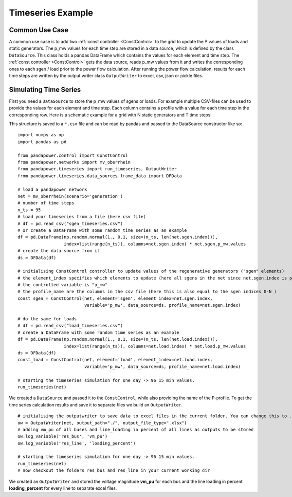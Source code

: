 .. _timeseriesexample:

#############################
Timeseries Example
#############################

Common Use Case
=================
A common use case is to add two :ref:`const controller <ConstControl>` to the grid to update the P values of loads and static generators.
The p_mw values for each time step are stored in a data source, which is defined by the class ``DataSource``. This class
holds a pandas DataFrame which contains the values for each element and time step.
The :ref:`const controller <ConstControl>` gets the data source, reads p_mw values from it and writes the
corresponding ones to each sgen / load prior to the power flow calculation.
After running the power flow calculation, results for each time steps are written by the output writer class ``OutputWriter`` to
excel, csv, json or pickle files.


Simulating Time Series
=======================================
First you need a ``DataSource`` to store the p_mw values of sgens or loads. For example multiple CSV-files can be used
to provide the values for each element and time step. Each column contains a profile with a value
for each time step in the corresponding row. Here is a schematic example for a grid with N static generators and T time steps:

.. tabularcolumns:: |p{0.12\linewidth}|p{0.10\linewidth}|p{0.25\linewidth}|p{0.30\linewidth}|
.. csv-table::
   :file: datasource_example.csv
   :delim: ;

This structure is saved to a ``*.csv`` file and can be read by pandas and passed to the DataSource constructor like so:

::

    import numpy as np
    import pandas as pd

    from pandapower.control import ConstControl
    from pandapower.networks import mv_oberrhein
    from pandapower.timeseries import run_timeseries, OutputWriter
    from pandapower.timeseries.data_sources.frame_data import DFData

    # load a pandapower network
    net = mv_oberrhein(scenario='generation')
    # number of time steps
    n_ts = 95
    # load your timeseries from a file (here csv file)
    # df = pd.read_csv("sgen_timeseries.csv")
    # or create a DataFrame with some random time series as an example
    df = pd.DataFrame(np.random.normal(1., 0.1, size=(n_ts, len(net.sgen.index))),
                      index=list(range(n_ts)), columns=net.sgen.index) * net.sgen.p_mw.values
    # create the data source from it
    ds = DFData(df)

    # initialising ConstControl controller to update values of the regenerative generators ("sgen" elements)
    # the element_index specifies which elements to update (here all sgens in the net since net.sgen.index is passed)
    # the controlled variable is "p_mw"
    # the profile_name are the columns in the csv file (here this is also equal to the sgen indices 0-N )
    const_sgen = ConstControl(net, element='sgen', element_index=net.sgen.index,
                              variable='p_mw', data_source=ds, profile_name=net.sgen.index)

    # do the same for loads
    # df = pd.read_csv("load_timeseries.csv")
    # create a DataFrame with some random time series as an example
    df = pd.DataFrame(np.random.normal(1., 0.1, size=(n_ts, len(net.load.index))),
                      index=list(range(n_ts)), columns=net.load.index) * net.load.p_mw.values
    ds = DFData(df)
    const_load = ConstControl(net, element='load', element_index=net.load.index,
                              variable='p_mw', data_source=ds, profile_name=net.load.index)

    # starting the timeseries simulation for one day -> 96 15 min values.
    run_timeseries(net)


We created a ``DataSource`` and passed it to the ``ConstControl``, while also providing the name of the
P-profile. To get the time series calculation results and save it to separate files we build an ``OutputWriter``.

::

    # initialising the outputwriter to save data to excel files in the current folder. You can change this to .json, .csv, or .pickle as well
    ow = OutputWriter(net, output_path="./", output_file_type=".xlsx")
    # adding vm_pu of all buses and line_loading in percent of all lines as outputs to be stored
    ow.log_variable('res_bus', 'vm_pu')
    ow.log_variable('res_line', 'loading_percent')

    # starting the timeseries simulation for one day -> 96 15 min values.
    run_timeseries(net)
    # now checkout the folders res_bus and res_line in your current working dir

We created an ``OutputWriter`` and stored the voltage magnitude **vm_pu** for each bus and the line loading in percent
**loading_percent** for every line to separate excel files.